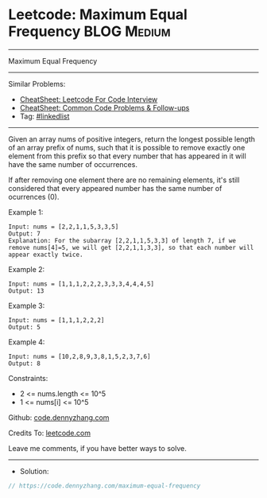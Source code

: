 * Leetcode: Maximum Equal Frequency                             :BLOG:Medium:
#+STARTUP: showeverything
#+OPTIONS: toc:nil \n:t ^:nil creator:nil d:nil
:PROPERTIES:
:type:     linkedlist
:END:
---------------------------------------------------------------------
Maximum Equal Frequency
---------------------------------------------------------------------
#+BEGIN_HTML
<a href="https://github.com/dennyzhang/code.dennyzhang.com/tree/master/problems/maximum-equal-frequency"><img align="right" width="200" height="183" src="https://www.dennyzhang.com/wp-content/uploads/denny/watermark/github.png" /></a>
#+END_HTML
Similar Problems:
- [[https://cheatsheet.dennyzhang.com/cheatsheet-leetcode-A4][CheatSheet: Leetcode For Code Interview]]
- [[https://cheatsheet.dennyzhang.com/cheatsheet-followup-A4][CheatSheet: Common Code Problems & Follow-ups]]
- Tag: [[https://code.dennyzhang.com/review-linkedlist][#linkedlist]]
---------------------------------------------------------------------
Given an array nums of positive integers, return the longest possible length of an array prefix of nums, such that it is possible to remove exactly one element from this prefix so that every number that has appeared in it will have the same number of occurrences.

If after removing one element there are no remaining elements, it's still considered that every appeared number has the same number of ocurrences (0).

Example 1:
#+BEGIN_EXAMPLE
Input: nums = [2,2,1,1,5,3,3,5]
Output: 7
Explanation: For the subarray [2,2,1,1,5,3,3] of length 7, if we remove nums[4]=5, we will get [2,2,1,1,3,3], so that each number will appear exactly twice.
#+END_EXAMPLE

Example 2:
#+BEGIN_EXAMPLE
Input: nums = [1,1,1,2,2,2,3,3,3,4,4,4,5]
Output: 13
#+END_EXAMPLE

Example 3:
#+BEGIN_EXAMPLE
Input: nums = [1,1,1,2,2,2]
Output: 5
#+END_EXAMPLE

Example 4:
#+BEGIN_EXAMPLE
Input: nums = [10,2,8,9,3,8,1,5,2,3,7,6]
Output: 8
#+END_EXAMPLE
 
Constraints:

- 2 <= nums.length <= 10^5
- 1 <= nums[i] <= 10^5

Github: [[https://github.com/dennyzhang/code.dennyzhang.com/tree/master/problems/maximum-equal-frequency][code.dennyzhang.com]]

Credits To: [[https://leetcode.com/problems/maximum-equal-frequency/description/][leetcode.com]]

Leave me comments, if you have better ways to solve.
---------------------------------------------------------------------
- Solution:

#+BEGIN_SRC go
// https://code.dennyzhang.com/maximum-equal-frequency

#+END_SRC

#+BEGIN_HTML
<div style="overflow: hidden;">
<div style="float: left; padding: 5px"> <a href="https://www.linkedin.com/in/dennyzhang001"><img src="https://www.dennyzhang.com/wp-content/uploads/sns/linkedin.png" alt="linkedin" /></a></div>
<div style="float: left; padding: 5px"><a href="https://github.com/dennyzhang"><img src="https://www.dennyzhang.com/wp-content/uploads/sns/github.png" alt="github" /></a></div>
<div style="float: left; padding: 5px"><a href="https://www.dennyzhang.com/slack" target="_blank" rel="nofollow"><img src="https://www.dennyzhang.com/wp-content/uploads/sns/slack.png" alt="slack"/></a></div>
</div>
#+END_HTML
